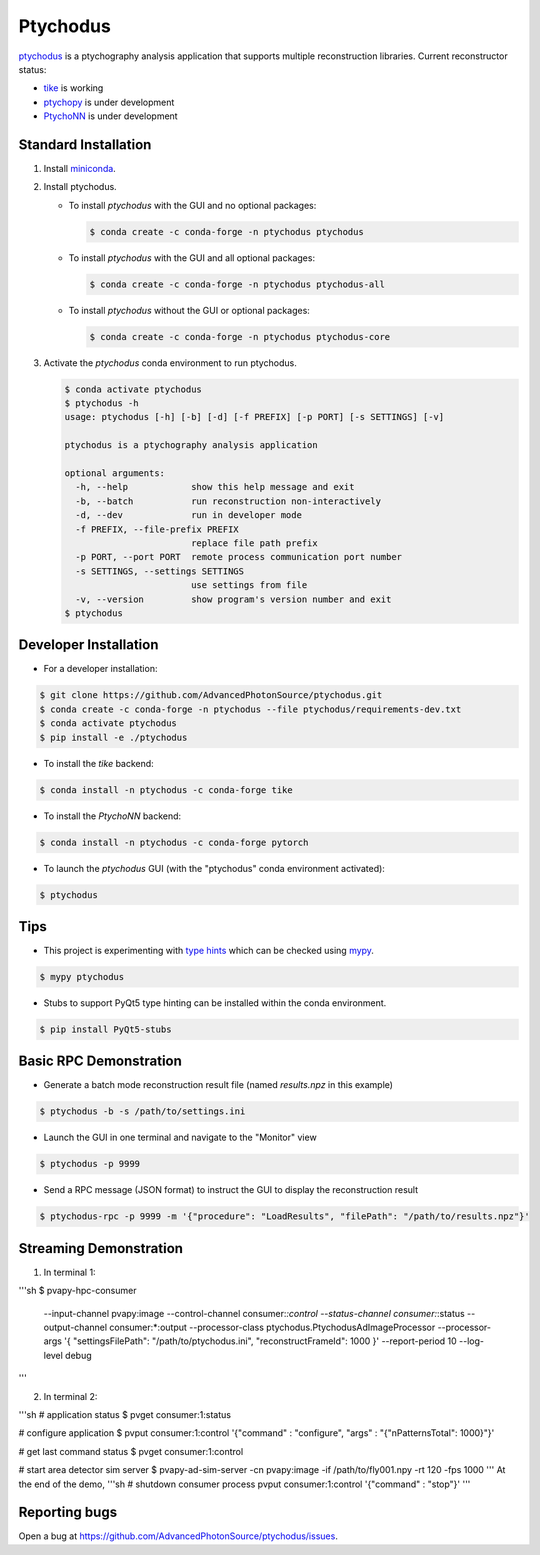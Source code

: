 Ptychodus
=========

`ptychodus`_ is a ptychography analysis application that supports multiple reconstruction libraries. Current reconstructor status:

* `tike`_ is working
* `ptychopy`_ is under development
* `PtychoNN`_ is under development

Standard Installation
---------------------

1. Install `miniconda <https://docs.conda.io/en/latest/miniconda.html>`_.

2. Install ptychodus.

   * To install `ptychodus` with the GUI and no optional packages:

     .. code-block:: shell

           $ conda create -c conda-forge -n ptychodus ptychodus

   * To install `ptychodus` with the GUI and all optional packages:

     .. code-block:: shell

           $ conda create -c conda-forge -n ptychodus ptychodus-all

   * To install `ptychodus` without the GUI or optional packages:

     .. code-block:: shell

           $ conda create -c conda-forge -n ptychodus ptychodus-core

3. Activate the `ptychodus` conda environment to run ptychodus.

   .. code-block:: shell

       $ conda activate ptychodus
       $ ptychodus -h
       usage: ptychodus [-h] [-b] [-d] [-f PREFIX] [-p PORT] [-s SETTINGS] [-v]

       ptychodus is a ptychography analysis application

       optional arguments:
         -h, --help            show this help message and exit
         -b, --batch           run reconstruction non-interactively
         -d, --dev             run in developer mode
         -f PREFIX, --file-prefix PREFIX
                               replace file path prefix
         -p PORT, --port PORT  remote process communication port number
         -s SETTINGS, --settings SETTINGS
                               use settings from file
         -v, --version         show program's version number and exit
       $ ptychodus


Developer Installation
----------------------

* For a developer installation:

.. code-block:: shell

   $ git clone https://github.com/AdvancedPhotonSource/ptychodus.git
   $ conda create -c conda-forge -n ptychodus --file ptychodus/requirements-dev.txt
   $ conda activate ptychodus
   $ pip install -e ./ptychodus

* To install the `tike` backend:

.. code-block:: shell

   $ conda install -n ptychodus -c conda-forge tike

* To install the `PtychoNN` backend:

.. code-block:: shell

   $ conda install -n ptychodus -c conda-forge pytorch

* To launch the `ptychodus` GUI (with the "ptychodus" conda environment activated):

.. code-block:: shell

   $ ptychodus

Tips
----

* This project is experimenting with `type hints <https://docs.python.org/3/library/typing.html>`_ which can be checked using `mypy <http://mypy-lang.org>`_.

.. code-block:: shell

  $ mypy ptychodus

* Stubs to support PyQt5 type hinting can be installed within the conda environment.

.. code-block:: shell

   $ pip install PyQt5-stubs

Basic RPC Demonstration
-----------------------

* Generate a batch mode reconstruction result file (named `results.npz` in this example)

.. code-block:: shell

   $ ptychodus -b -s /path/to/settings.ini

* Launch the GUI in one terminal and navigate to the "Monitor" view

.. code-block:: shell

   $ ptychodus -p 9999

* Send a RPC message (JSON format) to instruct the GUI to display the reconstruction result

.. code-block:: shell

   $ ptychodus-rpc -p 9999 -m '{"procedure": "LoadResults", "filePath": "/path/to/results.npz"}'


Streaming Demonstration
-----------------------

1) In terminal 1:

'''sh
$ pvapy-hpc-consumer \
    --input-channel pvapy:image \
    --control-channel consumer:*:control \
    --status-channel consumer:*:status \
    --output-channel consumer:*:output \
    --processor-class ptychodus.PtychodusAdImageProcessor \
    --processor-args '{ "settingsFilePath": "/path/to/ptychodus.ini", "reconstructFrameId": 1000 }' \
    --report-period 10 \
    --log-level debug
'''

2) In terminal 2:

'''sh
# application status
$ pvget consumer:1:status

# configure application
$ pvput consumer:1:control '{"command" : "configure", "args" : "{\"nPatternsTotal\": 1000}"}'

# get last command status
$ pvget consumer:1:control

# start area detector sim server
$ pvapy-ad-sim-server -cn pvapy:image -if /path/to/fly001.npy -rt 120 -fps 1000
'''
At the end of the demo,
'''sh
# shutdown consumer process
pvput consumer:1:control '{"command" : "stop"}'
'''

Reporting bugs
--------------

Open a bug at https://github.com/AdvancedPhotonSource/ptychodus/issues.

.. _`ptychodus`: https://github.com/AdvancedPhotonSource/ptychodus
.. _`tike`: https://github.com/tomography/tike
.. _`ptychopy`: https://github.com/AdvancedPhotonSource/ptychopy
.. _`PtychoNN`: https://github.com/mcherukara/PtychoNN
